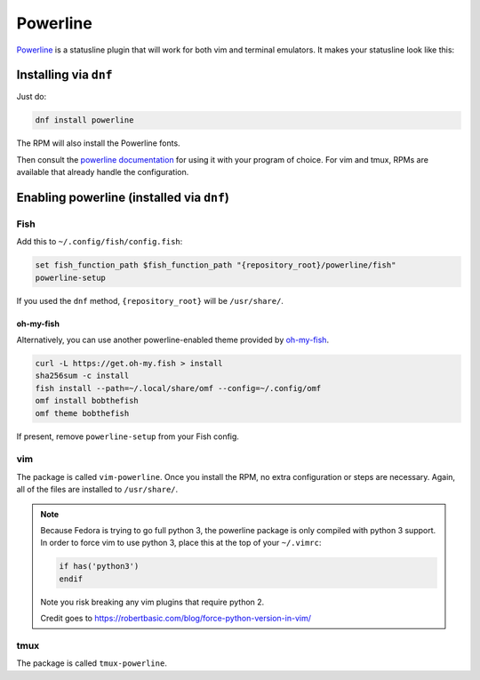 Powerline
^^^^^^^^^

`Powerline <https://powerline.readthedocs.org/en/latest/>`_ is a
statusline plugin that will work for both vim and terminal emulators. It
makes your statusline look like this:

.. image:: /_static/img/statusline.png

Installing via ``dnf``
----------------------

Just do:

.. code-block:: bash

  dnf install powerline

The RPM will also install the Powerline fonts.

Then consult the `powerline documentation
<https://powerline.readthedocs.org/en/latest/usage.html>`_ for using it
with your program of choice. For vim and tmux, RPMs are available that
already handle the configuration.

Enabling powerline (installed via ``dnf``)
------------------------------------------

Fish
****

Add this to ``~/.config/fish/config.fish``:

.. code-block:: bash

  set fish_function_path $fish_function_path "{repository_root}/powerline/fish"
  powerline-setup

If you used the ``dnf`` method, ``{repository_root}`` will be
``/usr/share/``. 

oh-my-fish
++++++++++

Alternatively, you can use another powerline-enabled theme provided by
`oh-my-fish <https://github.com/oh-my-fish/oh-my-fish>`_.

.. code-block:: bash

   curl -L https://get.oh-my.fish > install
   sha256sum -c install
   fish install --path=~/.local/share/omf --config=~/.config/omf
   omf install bobthefish
   omf theme bobthefish

If present, remove ``powerline-setup`` from your Fish config.

vim
***

The package is called ``vim-powerline``. Once you install the RPM, no
extra configuration or steps are necessary. Again, all of the files are
installed to ``/usr/share/``.

.. note::

    Because Fedora is trying to go full python 3, the powerline package is only
    compiled with python 3 support. In order to force vim to use python 3,
    place this at the top of your ``~/.vimrc``:

    .. code-block:: vim 

        if has('python3')
        endif

    Note you risk breaking any vim plugins that require python 2.

    Credit goes to https://robertbasic.com/blog/force-python-version-in-vim/

tmux
****

The package is called ``tmux-powerline``.
